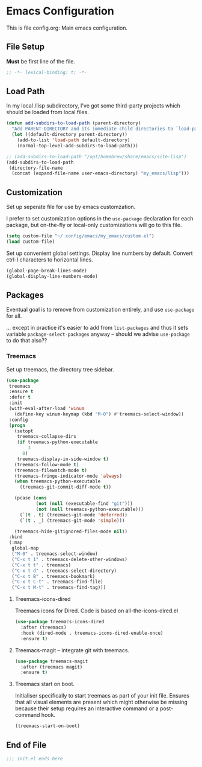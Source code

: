 * Emacs Configuration

This is file config.org: Main emacs configuration.

** File Setup

*Must* be first line of the file.

#+begin_src emacs-lisp
;; -*- lexical-binding: t; -*-
#+end_src

** Load Path

In my local /lisp subdirectory, I've got some third-party projects
which should be loaded from local files.

#+begin_src emacs-lisp
(defun add-subdirs-to-load-path (parent-directory)
  "Add PARENT-DIRECTORY and its immediate child directories to `load-path'."
  (let ((default-directory parent-directory))
    (add-to-list 'load-path default-directory)
    (normal-top-level-add-subdirs-to-load-path)))

;; (add-subdirs-to-load-path "/opt/homebrew/share/emacs/site-lisp")
(add-subdirs-to-load-path
 (directory-file-name
  (concat (expand-file-name user-emacs-directory) "my_emacs/lisp")))
#+end_src

** Customization
Set up seperate file for use by emacs customzation.

I prefer to set customization options in the ~use-package~ declaration
for each package, but on-the-fly or local-only customizations will go
to this file.

#+begin_src emacs-lisp
 (setq custom-file "~/.config/emacs/my_emacs/custom.el")
 (load custom-file)
#+end_src

Set up convenient global settings. Display line numbers by
default. Convert ctrl-l characters to horizontal lines.

#+begin_src emacs-lisp
  (global-page-break-lines-mode)
  (global-display-line-numbers-mode)
#+end_src

** Packages
Eventual goal is to remove from customization entirely, and use
~use-package~ for all.

... except in practice it's easier to add from ~list-packages~ and
thus it sets variable ~package-select-packages~ anyway -- should we
advise ~use-package~ to do that also??

*** Treemacs

Set up treemacs, the directory tree sidebar.

#+begin_src emacs-lisp
(use-package
 treemacs
 :ensure t
 :defer t
 :init
 (with-eval-after-load 'winum
   (define-key winum-keymap (kbd "M-0") #'treemacs-select-window))
 :config
 (progn
   (setopt
    treemacs-collapse-dirs
    (if treemacs-python-executable
        3
      0)
    treemacs-display-in-side-window t)
   (treemacs-follow-mode t)
   (treemacs-filewatch-mode t)
   (treemacs-fringe-indicator-mode 'always)
   (when treemacs-python-executable
     (treemacs-git-commit-diff-mode t))

   (pcase (cons
           (not (null (executable-find "git")))
           (not (null treemacs-python-executable)))
     (`(t . t) (treemacs-git-mode 'deferred))
     (`(t . _) (treemacs-git-mode 'simple)))

   (treemacs-hide-gitignored-files-mode nil))
 :bind
 (:map
  global-map
  ("M-0" . treemacs-select-window)
  ("C-x t 1" . treemacs-delete-other-windows)
  ("C-x t t" . treemacs)
  ("C-x t d" . treemacs-select-directory)
  ("C-x t B" . treemacs-bookmark)
  ("C-x t C-t" . treemacs-find-file)
  ("C-x t M-t" . treemacs-find-tag)))
#+end_src

**** Treemacs-icons-dired

Treemacs icons for Dired.  Code is based on all-the-icons-dired.el

#+begin_src emacs-lisp
(use-package treemacs-icons-dired
  :after (treemacs)
  :hook (dired-mode . treemacs-icons-dired-enable-once)
  :ensure t)
#+end_src

**** Treemacs-magit -- integrate git with treemacs.

#+begin_src emacs-lisp
(use-package treemacs-magit
  :after (treemacs magit)
  :ensure t)
#+end_src

**** Treemacs start on boot.

Initialiser specifically to start treemacs as part of your init
file. Ensures that all visual elements are present which might
otherwise be missing because their setup requires an interactive
command or a post-command hook.

#+begin_src emacs-lisp
(treemacs-start-on-boot)
#+end_src

** End of File

#+begin_src emacs-lisp
;;; init.el ends here
#+end_src

